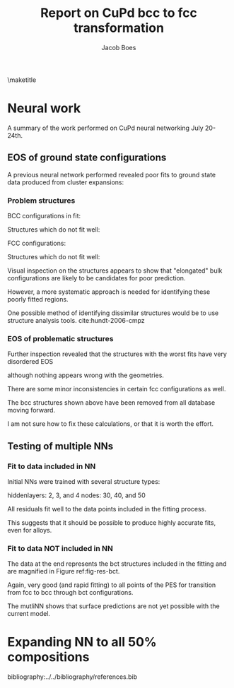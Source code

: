 #+TITLE: Report on CuPd bcc to fcc transformation
#+AUTHOR: Jacob Boes
#+LATEX_CLASS: cmu-article
#+OPTIONS: ^:{} # make super/subscripts only when wrapped in {}
#+OPTIONS: toc:nil # suppress toc, so we can put it where we want
#+OPTIONS: tex:t
#+EXPORT_EXCLUDE_TAGS: noexport

\maketitle

* CuPd bcc -> fcc transition					   :noexport:
The bcc transforms to fcc through the body centered tetragonal (bct) shape as shown in Figure ref:fig-bct.

#+label: fig-bct
#+caption: Body Centered Tetragonal Structure
#+attr_latex: :width 75
[[./images/bct.png]]

As dimension 'c/a' becomes equal to 1, the bct structure becomes bcc (i.e. 'c'='a'). Similarly, when 'c' becomes equal to the square root of 2, the structure becomes fcc. This is demonstrated graphically in Figure ref:fig-fcctobcc.

#+label: fig-fcctobcc
#+caption: fcc transformation to bcc by shrinking 'c/a' of bct structure
#+attr_latex: :width 6in
#+attr_org: :width 600
[[./images/bcc3.png]]

* Energies of the diffusion pathway				   :noexport:
Figure ref:fig-3D shows a 3-dimensional image of the minimum energy pathway. There is approximately 50meV difference between the two structures. The pathways does not follow a simple path of constant 'a' or 'c'.

#+label: fig-3D
#+caption: 3D minimum energy well for with changes in the 'a' and 'c/a' properties of the bct structure
#+attr_latex: :width 5in :placement [H]
#+attr_org: :width 500
[[./images/3D-bcc-pathway.png]]

Note: lines of constant 'c/a' are representative of equations of state i.e. only volume changes, while the relative magnitudes of the vectors are constant.

The minimum energy pathway is shown via 'c/a' in Figure ref:fig-2D. Interestingly, there is no appreciable barrier to speak of.

#+label: fig-2D
#+caption: Minimum energy pathway for bcc transformation to fcc
#+attr_latex: :width 4in
#+attr_org: :width 400
[[./images/diffusion-path.png]]

* New ground state hull (isif=7)				   :noexport:
The ground state hull of fcc and bcc CuPd needed to be recalculated due to relaxation of the atoms out of phase. Figure ref:fig-gshull shows the results of the cluster expansion ground state hull with isif=7.

#+label: fig-gshull
#+caption: Ground state hull of fcc and bcc configurations. The bcc configurations are referenced to the fcc pure Cu and pure Pd structures, resulting in an upward shift of the hull.
#+attr_latex: :width 5in
#+attr_org: :width 500
[[./images/groundstate.png]]

* Neural work
A summary of the work performed on CuPd neural networking July 20-24th.

** EOS of ground state configurations
A previous neural network performed revealed poor fits to ground state data produced from cluster expansions:

#+caption: Residuals to initial NN fitting of GS energies for various CuPd structures from cluster expansion
#+attr_latex: :width 6in
#+attr_org: :width 600
[[./images/db0-PS-eosfit.png]]

*** Problem structures

BCC configurations in fit:
#+attr_latex: :width 0.5in
#+attr_org: :width 50
[[./images/bcc-0-GS.png]]  [[./images/bcc-3-GS.png]]  [[./images/bcc-26-GS.png]]  [[./images/bcc-603-GS.png]]  [[./images/bcc-1-GS.png]]

Structures which do not fit well:
#+attr_latex: :width 0.5in
#+attr_org: :width 50
[[./images/bcc-112-A.png]]  [[./images/bcc-34-A.png]]  [[./images/bcc-12-A.png]]  [[./images/bcc-116-A.png]]  [[./images/bcc-11-A.png]] [[./images/bcc-31-A.png]]  [[./images/bcc-4-A.png]]  [[./images/bcc-29-A.png]]  [[./images/bcc-105-A.png]]

FCC configurations:
#+attr_latex: :width 0.5in
#+attr_org: :width 50
[[./images/fcc-0-GS.png]]  [[./images/fcc-27-GS.png]]  [[./images/fcc-19-GS.png]]  [[./images/fcc-505-GS.png]]  [[./images/fcc-28-GS.png]]  [[./images/fcc-1-GS.png]]


Structures which do not fit well:
#+attr_latex: :width 0.5in
#+attr_org: :width 50
[[./images/fcc-56-A.png]]  [[./images/fcc-5-A.png]]  [[./images/fcc-25-A.png]]  [[./images/fcc-11-A.png]]  [[./images/fcc-53-A.png]]


Visual inspection on the structures appears to show that "elongated" bulk configurations are likely to be candidates for poor prediction.

However, a more systematic approach is needed for identifying these poorly fitted regions.

One possible method of identifying dissimilar structures would be to use structure analysis tools. cite:hundt-2006-cmpz

*** EOS of problematic structures

Further inspection revealed that the structures with the worst fits have very disordered EOS

although nothing appears wrong with the geometries.

#+caption: Equation of state for bcc configurations: 4, 5, 29, 31, and 34
#+attr_latex: :width 3in
#+attr_org: :width 300
[[./images/3D-EOS-bcc-cfg4.png]]  [[./images/3D-EOS-bcc-cfg5.png]]  [[./images/3D-EOS-bcc-cfg29.png]]  [[./images/3D-EOS-bcc-cfg31.png]]  [[./images/3D-EOS-bcc-cfg34.png]]

There are some minor inconsistencies in certain fcc configurations as well.

#+caption: Equation of state for fcc configurations: 545, 548, and 552
#+attr_latex: :width 3in
#+attr_org: :width 300
[[./images/3D-EOS-fcc-cfg545.png]]  [[./images/3D-EOS-fcc-cfg548.png]]  [[./images/3D-EOS-fcc-cfg552.png]]

The bcc structures shown above have been removed from all database moving forward. 

I am not sure how to fix these calculations, or that it is worth the effort.

** Testing of multiple NNs

*** Fit to data included in NN
Initial NNs were trained with several structure types:

hiddenlayers: 2, 3, and 4
nodes: 30, 40, and 50

#+caption: Neural network fit to fcc to bcc transition pathway (included in fitting data)
#+attr_latex: :width 4in
#+attr_org: :width 400
[[./images/multinn-path1.png]]

#+caption: Residuals to above pathway data
#+attr_latex: :width 4in
#+attr_org: :width 400
[[./images/multinn-path2.png]]

All residuals fit well to the data points included in the fitting process.

This suggests that it should be possible to produce highly accurate fits, even for alloys.

*** Fit to data NOT included in NN

#+caption: Residuals to all EOS in the database
#+attr_latex: :width 4in
#+attr_org: :width 400
[[./images/multinn-differences.png]]

The data at the end represents the bct structures included in the fitting and are magnified in Figure ref:fig-res-bct.

#+label: fig-res-bct
#+caption: Residuals to bct data included in the fit
#+attr_latex: :width 4in
#+attr_org: :width 400
[[./images/multinn-bct.png]]

Again, very good (and rapid fitting) to all points of the PES for transition from fcc to bcc through bct configurations.


#+caption: Multi-NN fit to various surface compositions of CuPd
#+attr_latex: :width 4in
#+attr_org: :width 400
[[./images/multinn-surface.png]]

The mutliNN shows that surface predictions are not yet possible with the current model.


* Expanding NN to all 50% compositions

bibliography:../../bibliography/references.bib
